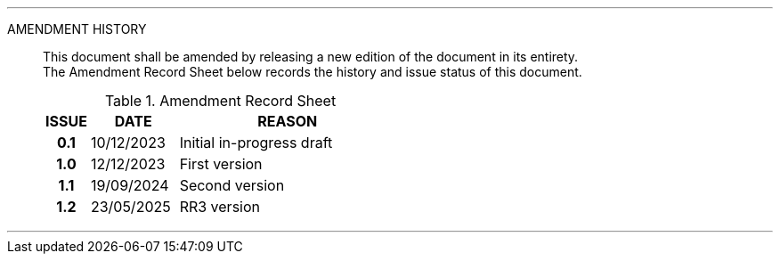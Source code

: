 
'''

AMENDMENT HISTORY::
This document shall be amended by releasing a new edition of the document in its entirety. +
The Amendment Record Sheet below records the history and issue status of this document.
+
.Amendment Record Sheet
[cols="^1h,^2,<5"]
|===
| ISSUE | DATE | REASON

| 0.1 | 10/12/2023 | Initial in-progress draft
| 1.0 | 12/12/2023 | First version
| 1.1 | 19/09/2024 | Second version
| 1.2 | 23/05/2025 | RR3 version
|===

'''
